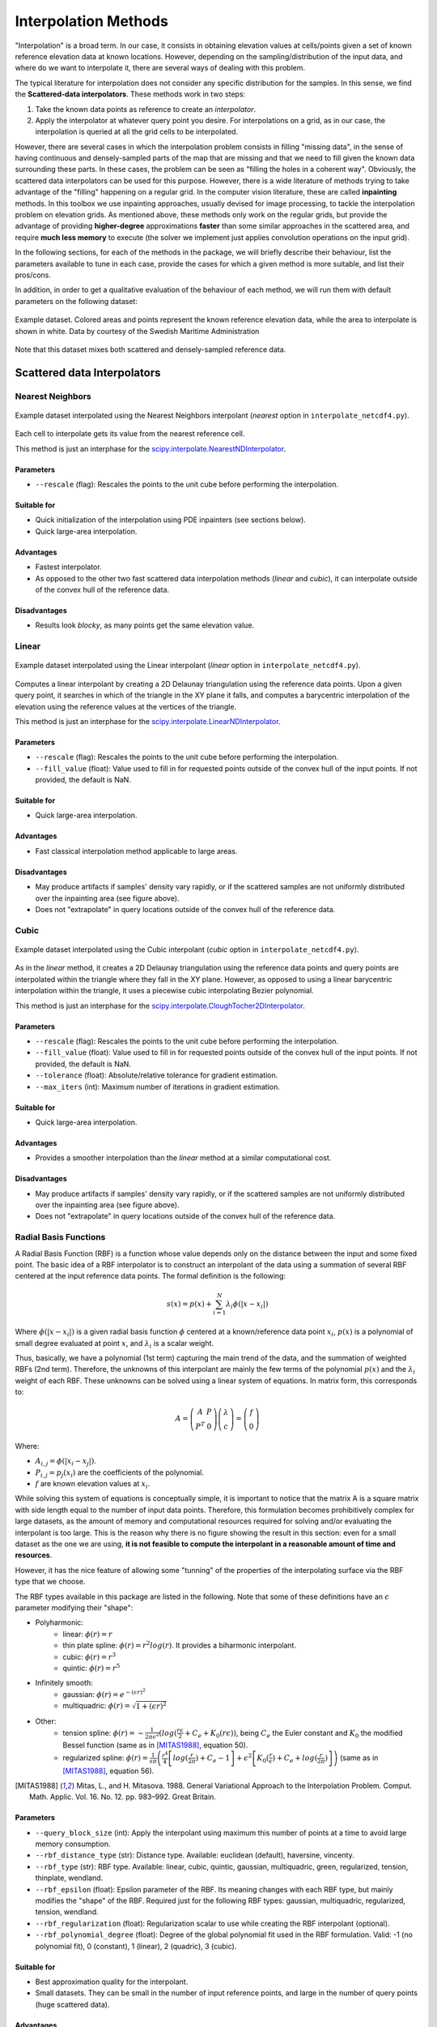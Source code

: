 .. _methods:

Interpolation Methods
=====================

"Interpolation" is a broad term. In our case, it consists in obtaining elevation values at cells/points given a set of
known reference elevation data at known locations. However, depending on the sampling/distribution of the input data,
and where do we want to interpolate it, there are several ways of dealing with this problem.

The typical literature for interpolation does not consider any specific distribution for the samples. In this sense,
we find the **Scattered-data interpolators**. These methods work in two steps:

1. Take the known data points as reference to create an *interpolator*.
2. Apply the interpolator at whatever query point you desire. For interpolations on a grid, as in our case, the interpolation is queried at all the grid cells to be interpolated.

However, there are several cases in which the interpolation problem consists in filling "missing data", in the sense of
having continuous and densely-sampled parts of the map that are missing and that we need to fill given the known data surrounding these parts.
In these cases, the problem can be seen as "filling the holes in a coherent way". Obviously, the scattered data
interpolators can be used for this purpose. However, there is a wide literature of methods trying to take advantage of
the "filling" happening on a regular grid. In the computer vision literature, these are called **inpainting** methods.
In this toolbox we use inpainting approaches, usually devised for image processing, to tackle the interpolation problem
on elevation grids. As mentioned above, these methods only work on the regular grids, but provide the advantage of
providing **higher-degree** approximations **faster** than some similar approaches in the scattered area,
and require **much less memory** to execute (the solver we implement just applies convolution operations on the input grid).

In the following sections, for each of the methods in the package, we will briefly describe their behaviour,
list the parameters available to tune in each case, provide the cases for which a given method is more suitable,
and list their pros/cons.

In addition, in order to get a qualitative evaluation of the behaviour of each method, we will run them with default
parameters on the following dataset:

.. figure:: images/example_dataset.png
    :width: 500
    :align: center

    Example dataset. Colored areas and points represent the known reference elevation data, while the area to interpolate is shown in white. Data by courtesy of the Swedish Maritime Administration

Note that this dataset mixes both scattered and densely-sampled reference data.


.. _scattered_methods:

Scattered data Interpolators
****************************

Nearest Neighbors
-----------------

.. figure:: images/nearest.png
    :width: 500
    :align: center

    Example dataset interpolated using the Nearest Neighbors interpolant (*nearest* option  in ``interpolate_netcdf4.py``).

Each cell to interpolate gets its value from the nearest reference cell.

This method is just an interphase for the `scipy.interpolate.NearestNDInterpolator <https://docs.scipy.org/doc/scipy/reference/generated/scipy.interpolate.NearestNDInterpolator.html>`_.

Parameters
++++++++++

* ``--rescale`` (flag): Rescales the points to the unit cube before performing the interpolation.

Suitable for
++++++++++++

* Quick initialization of the interpolation using PDE inpainters (see sections below).
* Quick large-area interpolation.

Advantages
++++++++++

* Fastest interpolator.
* As opposed to the other two fast scattered data interpolation methods (*linear* and *cubic*), it can interpolate outside of the convex hull of the reference data.

Disadvantages
+++++++++++++

* Results look *blocky*, as many points get the same elevation value.

Linear
------

.. figure:: images/linear.png
    :width: 500
    :align: center

    Example dataset interpolated using the Linear interpolant (*linear* option in ``interpolate_netcdf4.py``).

Computes a linear interpolant by creating a 2D Delaunay triangulation using the reference data points.
Upon a given query point, it searches in which of the triangle in the XY plane it falls, and computes a barycentric interpolation of the elevation using the reference values at the vertices of the triangle.

This method is just an interphase for the `scipy.interpolate.LinearNDInterpolator <https://docs.scipy.org/doc/scipy/reference/generated/scipy.interpolate.LinearNDInterpolator.html>`_.

Parameters
++++++++++

* ``--rescale`` (flag): Rescales the points to the unit cube before performing the interpolation.
* ``--fill_value`` (float): Value used to fill in for requested points outside of the convex hull of the input points. If not provided, the default is NaN.

Suitable for
++++++++++++

* Quick large-area interpolation.

Advantages
++++++++++

* Fast classical interpolation method applicable to large areas.

Disadvantages
+++++++++++++

* May produce artifacts if samples' density vary rapidly, or if the scattered samples are not uniformly distributed over the inpainting area (see figure above).
* Does not "extrapolate" in query locations outside of the convex hull of the reference data.

Cubic
-----

.. figure:: images/cubic.png
    :width: 500
    :align: center

    Example dataset interpolated using the Cubic interpolant (*cubic* option in ``interpolate_netcdf4.py``).

As in the *linear* method, it creates a 2D Delaunay triangulation using the reference data points and query points are
interpolated within the triangle where they fall in the XY plane. However, as opposed to using a linear barycentric
interpolation within the triangle, it uses a piecewise cubic interpolating Bezier polynomial.

This method is just an interphase for the `scipy.interpolate.CloughTocher2DInterpolator <https://docs.scipy.org/doc/scipy/reference/generated/scipy.interpolate.CloughTocher2DInterpolator.html>`_.

Parameters
++++++++++

* ``--rescale`` (flag): Rescales the points to the unit cube before performing the interpolation.
* ``--fill_value`` (float): Value used to fill in for requested points outside of the convex hull of the input points. If not provided, the default is NaN.
* ``--tolerance`` (float): Absolute/relative tolerance for gradient estimation.
* ``--max_iters`` (int): Maximum number of iterations in gradient estimation.

Suitable for
++++++++++++

* Quick large-area interpolation.

Advantages
++++++++++

* Provides a smoother interpolation than the *linear* method at a similar computational cost.

Disadvantages
+++++++++++++

* May produce artifacts if samples' density vary rapidly, or if the scattered samples are not uniformly distributed over the inpainting area (see figure above).
* Does not "extrapolate" in query locations outside of the convex hull of the reference data.

.. _rbf_interpolant:

Radial Basis Functions
----------------------

A Radial Basis Function (RBF) is a function whose value depends only on the distance between the input and some fixed point. The basic idea of a RBF interpolator is to construct an interpolant of the data using a summation of several RBF centered at the input reference data points. The formal definition is the following:

.. math:: s(x) = p(x) + \sum^{N}_{i=1} \lambda_i \phi(|x-x_i|)

Where :math:`\phi(|x-x_i|)` is a given radial basis function :math:`\phi` centered at a known/reference data point :math:`x_i`, :math:`p(x)` is a polynomial of small degree evaluated at point :math:`x`, and :math:`\lambda_i` is a scalar weight.

Thus, basically, we have a polynomial (1st term) capturing the main trend of the data, and the summation of weighted RBFs (2nd term).
Therefore, the unknowns of this interpolant are mainly the few terms of the polynomial :math:`p(x)` and the :math:`\lambda_i` weight of each RBF. These unknowns can be solved using a linear system of equations. In matrix form, this corresponds to:

.. math::
    A = \left( \begin{matrix}
                A & P \\
                P^T & 0
            \end{matrix}
        \right)
        \left( \begin{matrix}
                \lambda \\
                c
            \end{matrix}
        \right)
    =
    \left( \begin{matrix}
                f \\
                0
            \end{matrix}
        \right)

Where:

* :math:`A_{i,j} = \phi(|x_i-x_j|)`.
* :math:`P_{i,j} = p_j(x_i)` are the coefficients of the polynomial.
* :math:`f` are known elevation values at :math:`x_i`.

While solving this system of equations is conceptually simple, it is important to notice that the matrix A is a square
matrix with side length equal to the number of input data points.
Therefore, this formulation becomes prohibitively complex for large datasets, as the amount of memory and computational
resources required for solving and/or evaluating the interpolant is too large. This is the reason why there is no figure
showing the result in this section: even for a small dataset as the one we are using, **it is not feasible to compute the
interpolant in a reasonable amount of time and resources**.

However, it has the nice feature of allowing some "tunning" of the properties of the interpolating surface via the RBF type that we choose.

The RBF types available in this package are listed in the following. Note that some of these definitions have an :math:`\epsilon` parameter modifying their "shape":

* Polyharmonic:
    * linear: :math:`\phi(r) = r`
    * thin plate spline: :math:`\phi(r) = r^2 log(r)`. It provides a biharmonic interpolant.
    * cubic: :math:`\phi(r) = r^3`
    * quintic: :math:`\phi(r) = r^5`

* Infinitely smooth:
    * gaussian: :math:`\phi(r) = e^{-(\epsilon r)^2}`
    * multiquadric: :math:`\phi(r) = \sqrt{1+(\epsilon r)^2}`

* Other:
    * tension spline: :math:`\phi(r) = -\frac{1}{2 \pi \epsilon^2}(log(\frac{r\epsilon}{2} + C_e + K_0(r\epsilon))`, being :math:`C_e` the Euler constant and :math:`K_0` the modified Bessel function (same as in [MITAS1988]_, equation 50).
    * regularized spline: :math:`\phi(r) = \frac{1}{s\pi} \left( \frac{r^4}{4} \left[ log(\frac{r}{2\pi}) + C_e - 1 \right] + \epsilon^2 \left[K_0(\frac{r}{\epsilon}) + C_e + log(\frac{r}{2\pi}) \right] \right)` (same as in [MITAS1988]_, equation 56).

.. [MITAS1988] Mitas, L., and H. Mitasova. 1988. General Variational Approach to the Interpolation Problem. Comput. Math. Applic. Vol. 16. No. 12. pp. 983–992. Great Britain.

Parameters
++++++++++

* ``--query_block_size`` (int): Apply the interpolant using maximum this number of points at a time to avoid large memory consumption.
* ``--rbf_distance_type`` (str): Distance type. Available: euclidean (default), haversine, vincenty.
* ``--rbf_type`` (str): RBF type. Available: linear, cubic, quintic, gaussian, multiquadric, green, regularized, tension, thinplate, wendland.
* ``--rbf_epsilon`` (float): Epsilon parameter of the RBF. Its meaning changes with each RBF type, but mainly modifies the "shape" of the RBF. Required just for the following RBF types: gaussian, multiquadric, regularized, tension, wendland.
* ``--rbf_regularization`` (float): Regularization scalar to use while creating the RBF interpolant (optional).
* ``--rbf_polynomial_degree`` (float): Degree of the global polynomial fit used in the RBF formulation. Valid: -1 (no polynomial fit), 0 (constant), 1 (linear), 2 (quadric), 3 (cubic).

Suitable for
++++++++++++

* Best approximation quality for the interpolant.
* Small datasets. They can be small in the number of input reference points, and large in the number of query points (huge scattered data).

Advantages
++++++++++

* Allows tuning the properties of the interpolating surface by changing the RBF type and :math:`\epsilon` parameter.

Disadvantages
+++++++++++++

* Depending on the input data and the selected RBF type, the resulting interpolant surface may **overshoot** the input data (minimum and maximum elevation values may be outside the range of the input data).

Partition of Unity Radial Basis Functions
-----------------------------------------

.. figure:: images/purbf.png
    :width: 500
    :align: center

    Example dataset interpolated using the Partition of Unity Radial Basis Functions interpolant (*purbf* option in ``interpolate_netcdf4.py``).

Based on the low applicability of the original definition of the RBF interpolant, the Partition of Unity Radial Basis
Functions (*purbf*) is an attempt to lower as much as possible the memory and computational requirements of the RBF interpolator.

The Partition of Unity Method (PUM) divides the global domain into smaller overlapping subdomains. In each of these
subdomains, a RBF interpolant is computed using the formulation presented in :ref:`rbf_interpolant`. Then, when evaluating
a query location, the contribution of several neighboring RBF interpolations are *blended* together in order to get the final value.

More precisely, we enforce a quadtree decomposition. In the following figure we can see an example of this decomposition:

.. figure:: images/pu_rbf_domain_decomposition.png
    :width: 400
    :align: center

    An example of the decomposition in *purbf* method. Reference data points are marked as black dots, the quadtree
    decomposition is shown using squares, and the domain of each local RBF corresponding to each square is shown with a colored circle.

Each cell in the quadtree define a local RBF interpolant and its area of influence. Note how the different areas overlap
between them (a condition for continuity) and how the area of influence of each local interpolant adapts to the complexity of the data
(larger regions in more sparse areas, and smaller regions in denser ones). Finally, since the extent of local RBF is limited,
we also ensure that at least one local interpolant covers all the data within the possible query space (i.e., it covers the extent of the input grid).

The PU interpolant preserves the local approximation order for the global fit. Therefore, large RBF interpolants can be
computed by solving small interpolation problems and then combining them together with the global PU.

Parameters
++++++++++

* ``--query_block_size`` (int): apply the interpolant using maximum this number of points at a time to avoid large memory consumption.
* ``--rbf_distance_type`` (str): distance type. Available: euclidean (default), haversine, vincenty.
* ``--rbf_type`` (str): RBF type. Available: linear, cubic, quintic, gaussian, multiquadric, green, regularized, tension, thinplate, wendland.
* ``--rbf_epsilon`` (float): epsilon parameter of the RBF. Its meaning changes with each RBF type, but mainly modifies the "shape" of the RBF. Required just for the following RBF types: gaussian, multiquadric, regularized, tension, wendland.
* ``--rbf_regularization`` (float): regularization scalar to use while creating the RBF interpolant (optional).
* ``--rbf_polynomial_degree`` (float): degree of the global polynomial fit used in the RBF formulation. Valid: -1 (no polynomial fit), 0 (constant), 1 (linear), 2 (quadric), 3 (cubic).
* ``--pu_overlap`` (float): overlap factor between circles in neighboring sub-domains in the partition. The radius of a QuadTree cell, computed as half its diagonal, is enlarged by this factor.
* ``--pu_min_point_in_cell`` (int): minimum number of points in a QuadTree cell.
* ``--pu_min_cell_size_percent`` (float): minimum cell size, specified as a percentage [0..1] of the max(width, height) of the query domain.
* ``--pu_overlap_increment`` (float): if, after creating the QuadTree, a cell contains less than pu_min_point_in_cell, the radius will be iteratively incremented until this condition is satisfied. This parameter specifies how much the radius of a cell increments at each iteration.

Suitable for
++++++++++++

* Datasets for which the basic RBF interpolator required too much memory and computational resources.

Advantages
++++++++++

* Tunnable output: as in the RBF interpolator, changing the base RBF will change the shape/properties of the output interpolated surface.
* Preferrable in cases where the number of reference data points is far smaller than the number of points to interpolate.

Disadvantages
+++++++++++++

* While compared to the pure RBF, reduction in computational requirements is huge, it may not be sufficient for processing large datasets (i.e., it will still be slower to compute than other options in this package).

.. _pde_inpainters:

PDE-based Inpainting Interpolators
**********************************

Our heightmaps are bivariate functions of the form :math:`u(x, y) = z`, where x/y are the coordinates in a plane and z the corresponding elevation value.

A simple way of defining the interpolant is to define the properties that the "interpolating surface" :math:`f(u)` must satisfy at interpolated areas using Partial Differential Equations (PDEs).

Once defined a given PDE, we can solve it using finite differences in a gradient-descent manner, where:

.. math::
    f(u)_{t+1} = u_t - \phi*\nabla(f(u_t))

Being the subindex :math:`t` the iteration index, :math:`\nabla(f(u_t))` the PDE or the *gradient* that we need to follow, \phi the size of the update step at each iteration. Given a properly small :math:`\phi`, we can iterate the equation above to *steady state* (i.e., no change) in order to solve for the functional.

Using discretized differential stencils, we can work directly on the input cell grid, and evolve the previous equation using just convolutions.

We implement all the methods in this section using the same PDE solver. Therefore, there is a set of parameters that are common to all the methods (see :ref:`common_pde_inpainting_parameters`).
Before listing them, we explain in the next sections some of the speed-up tricks that we use to accelerate the classical gradient descent optimization.

Speed-Up Tricks
---------------

The convergence speed of the gradient descent optimization on the inpainted area is highly dependant on the initial values.
It is not the same trying to evolve the solution using the optimization starting from a very vague solution (e.g. all unknowns initial value is zero)
than starting from initial values closer to the solution. In this direction, we provide two ways of better initialize the
problem in :ref:`inpainting_initializer` and :ref:`inpainting_mgs` below.

.. _inpainting_initializer:

Initializer
+++++++++++

The initializers available are:

* *zeros*: init unknown values with zeros. This is the worst initializer, just kept here for comparison purposes with the rest.
* *mean*: init unknown values with a constant equal to the mean of the reference elevation values.
* *nearest*: use the nearest interpolant to initialize unknown values.
* *linear*: use the linear interpolant to initialize unknown values. Since this interpolant is just defined over the convex hull of the input data, data outside it will get a constant value equal to the mean of the reference elevation values.
* *cubic*: use the cubic interpolant to initialize unknown values. Same as in *linear*, it will get the mean value of reference value outside the convex hull of the reference data points.
* *harmonic*: uses the harmonic inpainter to fill the missing data. Note that, while being the fastest of the inpainter methods, this involves solving another gradient descent optimization, so depending on the complexity of the data it may be very slow.

.. _inpainting_mgs:

Multi-Grid Solver
+++++++++++++++++

By setting the proper parameters, the ``interpolate_netcdf4.py`` function will use a Multi-Grid Solver (MGS). Basically, instead of solving the optimization problem at the full resolution grid directly, it will do it in a multi-resolution way.

The MGS starts building a pyramid of different levels of resolution from the original grid, where each level of the pyramid contains a halved resolution version of the previous one:

.. figure:: images/mgs_pyramid.png
    :width: 300
    :align: center

    Schematic of the multi-resolution pyramid created by the Multi-Grid Solver. The original grid (bottom of the pyramid) is halved in resolution recursively to get lower resolution versions of the problem. Then, starting from the top of the pyramid, the inpainting problem is solved in a lower resolution version, and upscaled and propagated to the next (higher resolution) level of the pyramid as initial guess.

Then, starting from the coarser level, we solve the inpainting problem there, and use that solution to initialize the solver in the next (higher resolution) level of the pyramid.

Therefore, we use upscaled versions of the problem solved at coarser resolutions to initialize the inpainting problem at higher resolutions.
In this way, the initial values of the optimization at each level of the pyramid are closer to the final solution, decreasing like this the number of iterations required for convergence.

Note that, when using the MGS, the ``--init_with`` parameter (corresponding to the :ref:`inpainting_initializer`) will just affect the initialization of the lowest-resolution level of the pyramid.

.. _common_pde_inpainting_parameters:

Common Parameters
-----------------

The parameters that are common to all PDE-based interpolators affect the behaviour of the Finite-Differences solver:

* ``--update_step_size`` (float): gradient descent step size. A default is provided by each method. However, depending on the problem, you could tune it to a higher value to speed-up convergence (but beware of overshooting and missing the minimum!).
* ``--rel_change_tolerance`` (float): stop the optimization when the energy descent between iterations is less than this value.
* ``--rel_change_iters`` (int): since checking for the termination criteria of ``--rel_change_tolerance`` is costly, we just perform the check for the relative change between iterations of the optimizer every this number of iterations.
* ``--max_iters`` (int): maximum number of iterations for the optimizer (will end the optimization even if there is no convergence on the minimization).
* ``--relaxation`` (float): over-relaxation parameter. *This paramter  is still under testing, use with care*.
* ``--mgs_levels`` (int): number of levels of detail to use in the Mult-Grid Solver (MGS, see :ref:`inpainting_mgs`). Setting it to 1 deactivates the MGS.
* ``--mgs_min_res`` (int): minimum resolution (width or height) allowed for a level in the MGS. If the level of detail in the pyramid gets to a value lower than this, the pyramid construction will stop.
* ``--init_with`` (str): initializer for the unknown data before applying the optimization (see . Available initializers: 'nearest' (default), 'linear', 'cubic', 'harmonic'.
* ``--print_progress`` (bool): print information about the progress of the optimization on screen.
* ``--print_progress_iters`` (int): If print_progress==True, the information will be printed every this number of iterations.
* ``--convolver_type`` (str): the convolver used for all the convolutions required by the solver. Available: 'opencv' (default),'scipy-signal', 'scipy-ndimage', 'masked', 'masked-parallel'. This parameter is for testing purposes, the 'opencv' convolver was proven the fastest of the options in all cases, so you should leave it in its default value.
* ``--debug_dir`` (str): if set, a debug directory in the specified path will be created, and intermediate steps will be rendered as images. Useful to create a video of the evolution of the solver.

.. _harmonic_inpainter:

Harmonic Inpainter
------------------

.. figure:: images/harmonic.png
    :width: 500
    :align: center

    Example dataset interpolated using the Harmonic inpainter (*harmonic* option in ``interpolate_netcdf4.py``).

An harmonic surface is a twice differentiable function satisfying the Laplace equation:

.. math::
    \nabla(f(u_t)) = \nabla^2 u_t = 0

This method has many analogies:

* It can be seen as an "isotropic diffusion" of the elevation values at the borders surrounding the missing data towards the area to interpolate.
* Its evolution follows the `heat diffusion equation <https://en.wikipedia.org/wiki/Heat_equation>`_.
* It minimizes the Sobolev norm on the grid, constrained to the input reference data.
* The interpolated surface is a "minimum energy surface", and many times it is described as the "shape a film of soap would take if layed over the data points".

Parameters
++++++++++

This inpainter only depends on the common parameters defined in :ref:`common_pde_inpainting_parameters`.

Suitable for
++++++++++++

* Filling large gaps smoothly without overshooting the input data.

Advantages
++++++++++

* Fastest of the inpainting methods.
* It will never overshoot the data (minimum and maximum elevation values never below/over the reference ones).

Disadvantages
+++++++++++++

* Does not work well with sparsely sampled data: isolated data points will not contribute much to the interpolation.

Total Variation (TV) Inpainter
------------------------------

.. figure:: images/tv.png
    :width: 500
    :align: center

    Example dataset interpolated using the Total Variation inpainter (*tv* option in ``interpolate_netcdf4.py``).

Minimizes the Total Variation formula within the area to inpaint:

.. math::
    \nabla(f(u_t)) = -div N_{\epsilon}(\nabla u_t)

Where:

.. math::
    N_{\epsilon}(u) = \frac{u}{\sqrt{\left\| u \right\|^2 + \epsilon^2}}

Intuitively, it tends to preserve/continue high gradients better than *harmonic*, since the evolution of the optimizer can be considered a type of
`anisotropic diffusion <https://en.wikipedia.org/wiki/Anisotropic_diffusion>`_.

However, it will not take into account isolated points, and should only be used for filling gaps with no data fully surrounded with reference data.

Parameters
++++++++++

In addition to the common inpainter parameters defined in :ref:`common_pde_inpainting_parameters`, this method has the following specific parameters:

* ``--epsilon``: the :math:`\epsilon` parameter in the formula above. It is just a small value used in the normalization factor :math:`N_{epsilon}(u)` so that the denominator is never zero.

Suitable for
++++++++++++

* Filling continous gaps of data (i.e., not suitable for scattered data interpolation).

Advantages
++++++++++

* Provides similar results to the *harmonic* inpainter, but tends to better preserve level lines of the surroundings.

Disadvantages
+++++++++++++

* Does not work well with sparsely sampled data: isolated data points will not contribute much to the interpolation.

Continous Curvature Splines in Tension (CCST) Inpainter
-------------------------------------------------------

.. figure:: images/ccst.png
    :width: 500
    :align: center

    Example dataset interpolated using the Continous Curvature Splines in Tension inpainter (*ccst* option in ``interpolate_netcdf4.py``).

Implements the method in [Smith90]_. The PDE guiding this interpolant is the following:

.. math::
    \nabla(f(u_t)) = (1-t)\nabla^4 u_t - t \nabla^2 u_t = 0
    :label: eq_ccst

If we take a look to equation :eq:`eq_ccst`, we will identify that :math:`\nabla^2 u_t` is the harmonic equation (same as in :ref:`harmonic_inpainter`).
Also, in the other term, we find :math:`\nabla^4 u_t = \nabla^2\nabla^2 u_t`, the "harmonic of the harmonic", that is, the biharmonic surface. And, in both terms, they are affected by a constant :math:`t`.

The *tension* parameter :math:`t` allows tuning the influence of an harmonic and a biharmonic surface in the final result. Therefore:

* :math:`t = 0` equals a biharmonic surface.
* :math:`t = 1` equals an harmonic surface (same result as in :ref:`harmonic_inpainter`!).
* A value of :math:`t` between 0 and 1 is a mixture of both harmonic/biharmonic interpolants.

In a nutshell, if we chop off the peak of a mountain at a given altitude, and we try to interpolate it using this method,
:math:`t=0` would probably reconstruct the peak of the mountain (note that this means that it will **overshoot** the input data),
while :math:`t=1` would reconstruct a flat area. A :math:`t` between 0 and 1 would be a mix of both results.

Note that this is a re-implementation/variant of the method in [Smith90]_, which in turn is the method implemented in `GMT surface <http://gmt.soest.hawaii.edu/doc/latest/surface.html>`_.

.. [Smith90] Smith, W. H. F, and P. Wessel, 1990, Gridding with continuous curvature splines in tension, Geophysics, 55, 293-305.

Parameters
++++++++++

In addition to the common inpainter parameters defined in :ref:`common_pde_inpainting_parameters`, this method has the following specific parameters:

* ``--tension``: the parameter corresponding to the :math:`t` constant in equation :eq:`eq_ccst`, responsible for tuning the mixture between an harmonic and a biharmonic interpolant.

Suitable for
++++++++++++

* Getting a higher order interpolating surface, similar to what we achieve with the *purbf* method.
* Achieving **the same** results than using the *purbf* with a thin plate spline RBF (tension == 0) for datasets where the number of reference data points is much larger than the number of points to interpolate with smaller memory requirements and computational cost.

Advantages
++++++++++

* It provides an "easy to tune" mix of an harmonic and a biharmonic interpolant.

Disadvantages
+++++++++++++

* Slower execution time than other inpainters.
* Depending on the parameters, it may overshoot the data.

Absolutely Minimizing Lipschitz Extension (AMLE) Inpainter
----------------------------------------------------------

.. figure:: images/amle.png
    :width: 500
    :align: center

    Example dataset interpolated using the Absolutely Minimizing Lipschitz Extension inpainter (*amle* option in ``interpolate_netcdf4.py``).

Implements the method in [Almansa02]_. Following the notation of the original reference, The PDE guiding this interpolant is the following:

.. math::
    \nabla(f(u_t)) = D^2u_t \left( \frac{Du_t}{|Du_t|}, \frac{Du_t}{|Du_t|} \right)

Where :math:`Du` denotes the gradient of :math:`u`.

The main effort of the AMLE model is to "avoid oscillations", i.e., avoid the interpolated elevation to overshoot the reference values (min and max elevation value do not change).
Also, it handles "isolated points" in the reference data.

.. [Almansa02] Andrés Almansa, Frédéric Cao, Yann Gousseau, and Bernard Rougé.
            Interpolation of Digital Elevation Models Using AMLE and Related
            Methods. IEEE TRANSACTIONS ON GEOSCIENCE AND REMOTE SENSING, VOL. 40,
            NO. 2, FEBRUARY 2002

Parameters
++++++++++

This inpainter only depends on the common parameters defined in :ref:`common_pde_inpainting_parameters`.

Suitable for
++++++++++++

* Interpolating gaps in terrain data using a better interpolant, but trying not to overshoot the original data.
* Scattered data: this is the only approach that always takes into account scattered data properly (*ccst* with a tension apoaching 1 also does, but not so well if tension approaches 0...).

Advantages
++++++++++

* It is the only inpainter method in this package that was originally devised for interpolating heightmaps without overshooting the data.
* Contribution of isolated points is properly propagated within the area to interpolate.

Disadvantages
+++++++++++++

* Slower execution time than other inpainters.
* Contrary to the other inpainters, for which the default values of ``--update_step_size`` parameter should work in any condition,
there might be cases where the default ``--update_step_size`` may lead to no convergence. If you see that the solver does not converge for your data
(it gets to the maximum number of iterations set in ``--max_iters`` parameter), try lowering it a bit an re-execute.


.. _other_inpainters:

Other Inpainters
****************

Since one of the dependencies we use is `OpenCV <https://opencv.org/>`_, and this library has some inpainting methods already implemented,
we created interphases for using them on our heightmap interpolation problem. Note that these methods are typically used
for closing small, thin gaps, as the ones you can see in the examples of the `OpenCV documentation <https://opencv24-python-tutorials.readthedocs.io/en/latest/py_tutorials/py_photo/py_inpainting/py_inpainting.html>`_.

OpenCV's Telea
--------------

.. figure:: images/telea.png
    :width: 500
    :align: center

    Example dataset interpolated using the OpenCV's Telea inpainter (*telea* option in ``interpolate_netcdf4.py``).

The Telea variant of `OpenCV's inpaint function <https://docs.opencv.org/3.4/d7/d8b/group__photo__inpaint.html#gaedd30dfa0214fec4c88138b51d678085>`_.

Parameters
++++++++++

Only the ``--radius`` integer parameter, corresponding to the one with the same name on the official `OpenCV documentation <https://docs.opencv.org/3.4/d7/d8b/group__photo__inpaint.html#gaedd30dfa0214fec4c88138b51d678085>`_.

Suitable for
++++++++++++

* Interpolating "thin" continuous missing data parts fast.

Advantages
++++++++++

* Faster than PDE-based inpainters.

Disadvantages
+++++++++++++

* Does not consider scattered data at all.

OpenCV's Navier-Stokes
----------------------

.. figure:: images/navier-stokes.png
    :width: 500
    :align: center

    Example dataset interpolated using the OpenCV's Navier-Stokes inpainter (*navier-stokes* option in ``interpolate_netcdf4.py``).

The Navier-Stokes variant of `OpenCV's inpaint function <https://docs.opencv.org/3.4/d7/d8b/group__photo__inpaint.html#gaedd30dfa0214fec4c88138b51d678085>`_.

Parameters
++++++++++

Only the ``--radius`` integer parameter, corresponding to the one with the same name on the official `OpenCV documentation <https://docs.opencv.org/3.4/d7/d8b/group__photo__inpaint.html#gaedd30dfa0214fec4c88138b51d678085>`_.

Suitable for
++++++++++++

* Interpolating "thin" continuous missing data parts fast.

Advantages
++++++++++

* Faster than PDE-based inpainters.

Disadvantages
+++++++++++++

* Does not consider scattered data at all.